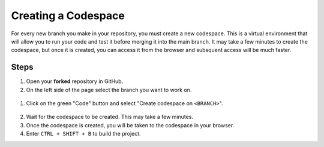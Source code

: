 Creating a Codespace
=====================

For every new branch you make in your repository, you must create a new codespace. 
This is a virtual environment that will allow you to run your code and test it before merging it into the main branch. 
It may take a few minutes to create the codespace, but once it is created, you can access it from the browser and subsquent access will be much faster.

Steps
-----

1. Open your **forked** repository in GitHub.
2. On the left side of the page select the branch you want to work on.

.. figure:: images/select-branch.png
   :alt: Select branch
   :align: center
   :width: 100%

1. Click on the green "Code" button and select "Create codespace on ``<BRANCH>``".

.. figure:: images/select-cs.png
   :alt: GH Code Menu
   :align: center
   :width: 100%

.. figure:: images/create-cs.png
   :alt: GH Code Menu
   :align: center
   :width: 100%

2. Wait for the codespace to be created. This may take a few minutes.
3. Once the codespace is created, you will be taken to the codespace in your browser.
4. Enter ``CTRL + SHIFT + B`` to build the project.